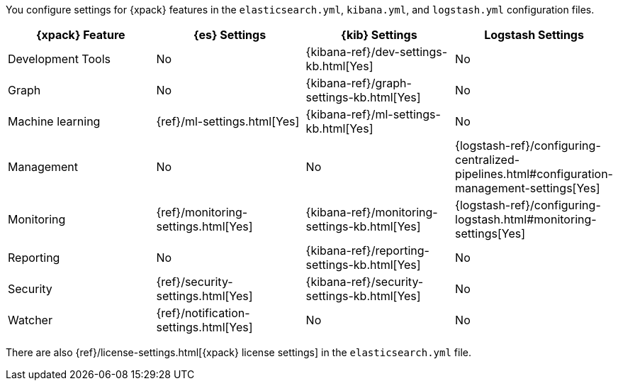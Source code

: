 You configure settings for {xpack} features in the `elasticsearch.yml`,
`kibana.yml`, and `logstash.yml` configuration files.

[options="header,footer"]
|=======================
|{xpack} Feature   |{es} Settings                  |{kib} Settings                                |Logstash Settings
|Development Tools |No                             |{kibana-ref}/dev-settings-kb.html[Yes]        |No
|Graph             |No                             |{kibana-ref}/graph-settings-kb.html[Yes]      |No
|Machine learning  |{ref}/ml-settings.html[Yes]    |{kibana-ref}/ml-settings-kb.html[Yes]         |No
|Management        |No                             |No
|{logstash-ref}/configuring-centralized-pipelines.html#configuration-management-settings[Yes]
|Monitoring        |{ref}/monitoring-settings.html[Yes]    |{kibana-ref}/monitoring-settings-kb.html[Yes] |{logstash-ref}/configuring-logstash.html#monitoring-settings[Yes]
|Reporting         |No                             |{kibana-ref}/reporting-settings-kb.html[Yes]  |No
|Security          |{ref}/security-settings.html[Yes]      |{kibana-ref}/security-settings-kb.html[Yes]   |No
|Watcher           |{ref}/notification-settings.html[Yes]    |No                                  |No
|=======================

There are also {ref}/license-settings.html[{xpack} license settings] in the
`elasticsearch.yml` file.
